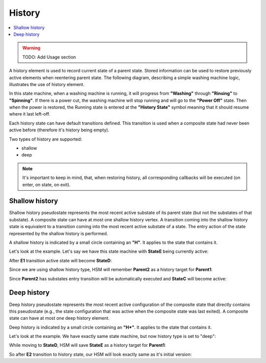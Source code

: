 .. _features-history:

##################################
History
##################################

.. contents::
   :local:

.. warning:: TODO: Add Usage section

A history element is used to record current state of a parent state. Stored information can be used
to restore previously active elements when reentering parent state. The following diagram, describing
a simple washing machine logic, illustrates the use of history element.

.. uml:: ./history_sample.pu
   :align: center
   :alt: Example of HSM with history element

In this state machine, when a washing machine is running, it will
progress from **"Washing"** through **"Rinsing"** to **"Spinning"**. If there is a
power cut, the washing machine will stop running and will go to the
**"Power Off"** state. Then when the power is restored, the Running state is
entered at the **"History State"** symbol meaning that it should resume
where it last left-off.

Each history state can have default transitions defined. This transition
is used when a composite state had never been active before (therefore
it's history being empty).

Two types of history are supported:

-  shallow
-  deep

.. note:: It's important to keep in mind, that, when restoring history,
          all corresponding callbacks will be executed (on enter, on state, on
          exit).


Shallow history
---------------

Shallow history pseudostate represents the most recent active substate
of its parent state (but not the substates of that substate). A
composite state can have at most one shallow history vertex. A
transition coming into the shallow history state is equivalent to a
transition coming into the most recent active substate of a state. The
entry action of the state represented by the shallow history is
performed.

A shallow history is indicated by a small circle containing an **"H"**.
It applies to the state that contains it.

Let's look at the example. Let's say we have this state machine with
**StateE** being currently active:

.. uml:: ./history_shallow_01.pu
   :align: center
   :alt: Sample HSM transition

After **E1** transition active state will become **StateD**:

.. uml:: ./history_shallow_02.pu
   :align: center
   :alt: Sample HSM transition

Since we are using shallow history type, HSM will remember **Parent2** as a
history target for **Parent1**:

.. uml:: ./history_shallow_03.pu
   :align: center
   :alt: Sample HSM transition

Since **Parent2** has substates entry transition will be automatically
executed and **StateC** will become active:

.. uml:: ./history_shallow_04.pu
   :align: center
   :alt: Sample HSM transition


Deep history
------------

Deep history pseudostate represents the most recent active configuration
of the composite state that directly contains this pseudostate (e.g.,
the state configuration that was active when the composite state was
last exited). A composite state can have at most one deep history
element.

Deep history is indicated by a small circle containing an **"H*"**. It
applies to the state that contains it.

Let's look at the example. We have exactly same state machine, but now
history type is set to "deep":

.. uml:: ./history_deep_01.pu
   :align: center
   :alt: Sample HSM transition

While moving to **StateD**, HSM will save **StateE** as a history target
for **Parent1**:

.. uml:: ./history_deep_02.pu
   :align: center
   :alt: Sample HSM transition

So after **E2** transition to history state, our HSM will look exactly same
as it's initial version:

.. uml:: ./history_deep_01.pu
   :align: center
   :alt: Sample HSM transition
